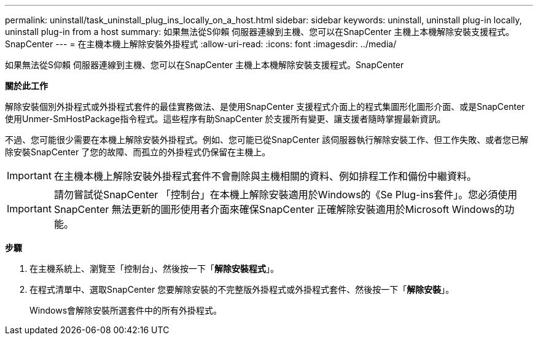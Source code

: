 ---
permalink: uninstall/task_uninstall_plug_ins_locally_on_a_host.html 
sidebar: sidebar 
keywords: uninstall, uninstall plug-in locally, uninstall plug-in from a host 
summary: 如果無法從S仰賴 伺服器連線到主機、您可以在SnapCenter 主機上本機解除安裝支援程式。SnapCenter 
---
= 在主機本機上解除安裝外掛程式
:allow-uri-read: 
:icons: font
:imagesdir: ../media/


[role="lead"]
如果無法從S仰賴 伺服器連線到主機、您可以在SnapCenter 主機上本機解除安裝支援程式。SnapCenter

*關於此工作*

解除安裝個別外掛程式或外掛程式套件的最佳實務做法、是使用SnapCenter 支援程式介面上的程式集圖形化圖形介面、或是SnapCenter 使用Unmer-SmHostPackage指令程式。這些程序有助SnapCenter 於支援所有變更、讓支援者隨時掌握最新資訊。

不過、您可能很少需要在本機上解除安裝外掛程式。例如、您可能已從SnapCenter 該伺服器執行解除安裝工作、但工作失敗、或者您已解除安裝SnapCenter 了您的故障、而孤立的外掛程式仍保留在主機上。


IMPORTANT: 在主機本機上解除安裝外掛程式套件不會刪除與主機相關的資料、例如排程工作和備份中繼資料。


IMPORTANT: 請勿嘗試從SnapCenter 「控制台」在本機上解除安裝適用於Windows的《Se Plug-ins套件」。您必須使用SnapCenter 無法更新的圖形使用者介面來確保SnapCenter 正確解除安裝適用於Microsoft Windows的功能。

*步驟*

. 在主機系統上、瀏覽至「控制台」、然後按一下「*解除安裝程式*」。
. 在程式清單中、選取SnapCenter 您要解除安裝的不完整版外掛程式或外掛程式套件、然後按一下「*解除安裝*」。
+
Windows會解除安裝所選套件中的所有外掛程式。


